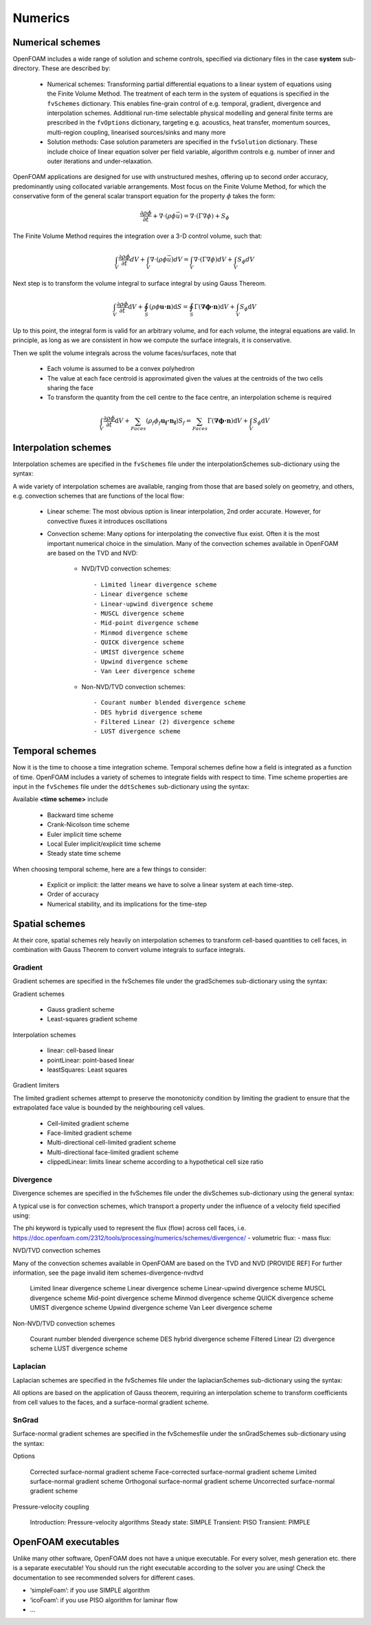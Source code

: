 .. _numerics:

Numerics
========

.. questions::

   - What is 
   - What problem do 

.. objectives::

   - Explain 

.. instructor-note::

   - 15 min teaching
   - 0 min exercises

Numerical schemes
-----------------

OpenFOAM includes a wide range of solution and scheme controls, specified via dictionary files in the case **system** sub-directory. These are described by:

    - Numerical schemes: Transforming partial differential equations to a linear system of equations using the Finite Volume Method. The treatment of each term in the system of equations is specified in the ``fvSchemes`` dictionary. This enables fine-grain control of e.g. temporal, gradient, divergence and interpolation schemes. Additional run-time selectable physical modelling and general finite terms are prescribed in the ``fvOptions`` dictionary, targeting e.g. acoustics, heat transfer, momentum sources, multi-region coupling, linearised sources/sinks and many more
    - Solution methods: Case solution parameters are specified in the ``fvSolution`` dictionary. These include choice of linear equation solver per field variable, algorithm controls e.g. number of inner and outer iterations and under-relaxation.



OpenFOAM applications are designed for use with unstructured meshes, offering up
to second order accuracy, predominantly using collocated variable arrangements.
Most focus on the Finite Volume Method, for which the conservative form
of the general scalar transport equation for the property  :math:`\phi`  takes the
form:

.. math::
   \frac{\partial \rho \phi }{\partial t} +  \nabla \cdot \left(\rho \phi \vec{u} \right) =  \nabla \cdot \left(\Gamma \nabla \phi \right) + S_\phi 



The Finite Volume Method requires the integration over a 3-D control volume,
such that:

.. math::
      \int_V \frac{\partial \rho \phi }{\partial t}  dV
    + \int_V \nabla \cdot \left(\rho \phi \vec{u} \right) dV
    = \int_V \nabla \cdot \left(\Gamma \nabla \phi \right) dV
    + \int_V S_\phi dV

Next step is to transform the volume integral to surface integral by using Gauss Thereom.

.. math::
      \int_V \frac{\partial \rho \phi }{\partial t}  \mathrm{d} V
    + \oint_S \left(\rho \phi \mathbf{u \cdot n} \right) \mathrm{d} S  
    = \oint_S \Gamma  (\mathbf{ \nabla \phi \cdot n})  \mathrm{d} V
    + \int_V S_\phi \mathrm{d} V


Up to this point, the integral form is valid for an arbitrary volume, and for each volume, the integral equations are valid.
In principle, as long as we are consistent in how we compute the surface integrals, it is conservative. 

Then we split the volume integrals across the volume faces/surfaces, note that 

 - Each volume is assumed to be a convex polyhedron
 - The value at each face centroid is approximated given the values at the centroids of the two cells sharing the face
 - To transform the quantity from the cell centre to the face centre, an interpolation scheme is required

.. math::
      \int_V \frac{\partial \rho \phi }{\partial t}  \mathrm{d} V
    + \sum_{Faces} \left(\rho_f \phi_f \mathbf{u_f \cdot n_f} \right) S_f  
    = \sum_{Faces} \Gamma  (\mathbf{ \nabla \phi \cdot n})  \mathrm{d} V
    + \int_V S_\phi \mathrm{d} V


Interpolation schemes
---------------------

Interpolation schemes are specified in the ``fvSchemes`` file under the interpolationSchemes sub-dictionary using the syntax:

.. tabs::

   .. tab:: InterpolationSchemes

      .. code-block:: txt

         interpolationSchemes
         {
             default         none;
             <equation term> <interpolation scheme>;
         }


A wide variety of interpolation schemes are available, ranging from those that are based solely on geometry, and others, e.g. convection schemes that are functions of the local flow:

   - Linear scheme: The most obvious option is linear interpolation, 2nd order accurate.  However, for convective fluxes it introduces oscillations
   - Convection scheme: Many options for interpolating the  convective flux exist. Often it is the most important numerical choice in the simulation. Many of the convection schemes available in OpenFOAM are based on the TVD and NVD: 

        - NVD/TVD convection schemes::
         
            - Limited linear divergence scheme
            - Linear divergence scheme
            - Linear-upwind divergence scheme
            - MUSCL divergence scheme
            - Mid-point divergence scheme
            - Minmod divergence scheme
            - QUICK divergence scheme
            - UMIST divergence scheme
            - Upwind divergence scheme
            - Van Leer divergence scheme
         
        - Non-NVD/TVD convection schemes::

            - Courant number blended divergence scheme
            - DES hybrid divergence scheme
            - Filtered Linear (2) divergence scheme
            - LUST divergence scheme



Temporal schemes
----------------

Now it is the time to choose a time integration scheme. Temporal schemes define how a field is integrated as a function of time. OpenFOAM includes a variety of schemes to integrate fields with respect to time. Time scheme properties are input in the ``fvSchemes`` file under the ``ddtSchemes`` sub-dictionary using the syntax:

.. tabs::

   .. tab:: Time scheme properties

      .. code-block:: txt

         ddtSchemes
         {
             default         none;
             ddt(Q)          <time scheme>;
         }


Available **<time scheme>** include

    - Backward time scheme
    - Crank-Nicolson time scheme
    - Euler implicit time scheme
    - Local Euler implicit/explicit time scheme
    - Steady state time scheme


When choosing temporal scheme, here are a few things to consider:

 - Explicit or implicit: the latter means we have to solve a linear system at each time-step.
 - Order of accuracy
 - Numerical stability, and its implications for the time-step


Spatial schemes
---------------

At their core, spatial schemes rely heavily on interpolation schemes to transform cell-based quantities to cell faces, in combination with Gauss Theorem to convert volume integrals to surface integrals.

Gradient
++++++++

Gradient schemes are specified in the fvSchemes file under the gradSchemes sub-dictionary using the syntax:

.. tabs::

   .. tab:: gradSchemes

      .. code-block:: txt

            gradSchemes
            {
                default         none;
                grad(p)         <optional limiter> <gradient scheme> <interpolation scheme>;
            }


Gradient schemes

   - Gauss gradient scheme
   - Least-squares gradient scheme

Interpolation schemes

   - linear: cell-based linear
   - pointLinear: point-based linear
   - leastSquares: Least squares

Gradient limiters

The limited gradient schemes attempt to preserve the monotonicity condition by limiting the gradient to ensure that the extrapolated face value is bounded by the neighbouring cell values.

   - Cell-limited gradient scheme
   - Face-limited gradient scheme
   - Multi-directional cell-limited gradient scheme
   - Multi-directional face-limited gradient scheme
   - clippedLinear: limits linear scheme according to a hypothetical cell size ratio


Divergence
++++++++++

Divergence schemes are specified in the fvSchemes file under the divSchemes sub-dictionary using the general syntax:

.. tabs::

   .. tab:: Time scheme properties

      .. code-block:: txt

            divSchemes
            {
                default         none;
                div(Q)          Gauss <interpolation scheme>;
            }


A typical use is for convection schemes, which transport a property under the influence of a velocity field specified using:

.. tabs::

   .. tab:: divSchemes

      .. code-block:: txt

            divSchemes
            {
                default         none;
                div(phi,Q)      Gauss <interpolation scheme>;
            }

The phi keyword is typically used to represent the flux (flow) across cell faces, i.e.
https://doc.openfoam.com/2312/tools/processing/numerics/schemes/divergence/
- volumetric flux:
- mass flux:


NVD/TVD convection schemes

Many of the convection schemes available in OpenFOAM are based on the TVD and NVD [PROVIDE REF] For further information, see the page invalid item schemes-divergence-nvdtvd

    Limited linear divergence scheme
    Linear divergence scheme
    Linear-upwind divergence scheme
    MUSCL divergence scheme
    Mid-point divergence scheme
    Minmod divergence scheme
    QUICK divergence scheme
    UMIST divergence scheme
    Upwind divergence scheme
    Van Leer divergence scheme

Non-NVD/TVD convection schemes

    Courant number blended divergence scheme
    DES hybrid divergence scheme
    Filtered Linear (2) divergence scheme
    LUST divergence scheme



Laplacian
+++++++++

Laplacian schemes are specified in the fvSchemes file under the laplacianSchemes sub-dictionary using the syntax:

.. tabs::

   .. tab:: laplacianSchemes

      .. code-block:: txt

            laplacianSchemes
            {
                default         none;
                laplacian(gamma,phi) Gauss <interpolation scheme> <snGrad scheme>
            }

All options are based on the application of Gauss theorem, requiring an interpolation scheme to transform coefficients from cell values to the faces, and a surface-normal gradient scheme.


SnGrad
++++++

Surface-normal gradient schemes are specified in the fvSchemesfile under the snGradSchemes sub-dictionary using the syntax:

.. tabs::

   .. tab:: snGradSchemes

      .. code-block:: txt
            
            snGradSchemes
            {
                default         none;
                snGrad(Q)       <snGrad scheme>;
            }

Options

    Corrected surface-normal gradient scheme
    Face-corrected surface-normal gradient scheme
    Limited surface-normal gradient scheme
    Orthogonal surface-normal gradient scheme
    Uncorrected surface-normal gradient scheme



Pressure-velocity coupling

    Introduction: Pressure-velocity algorithms
    Steady state: SIMPLE
    Transient: PISO
    Transient: PIMPLE


OpenFOAM executables
--------------------

Unlike many other software, OpenFOAM does not have a unique executable. 
For every solver, mesh generation etc. there is a separate executable! 
You should run the right executable according to the solver you are using!
Check the documentation to see recommended solvers for different cases.

- ‘simpleFoam’: if you use SIMPLE algorithm
- ‘icoFoam’: if you use PISO algorithm for laminar flow
- ...


